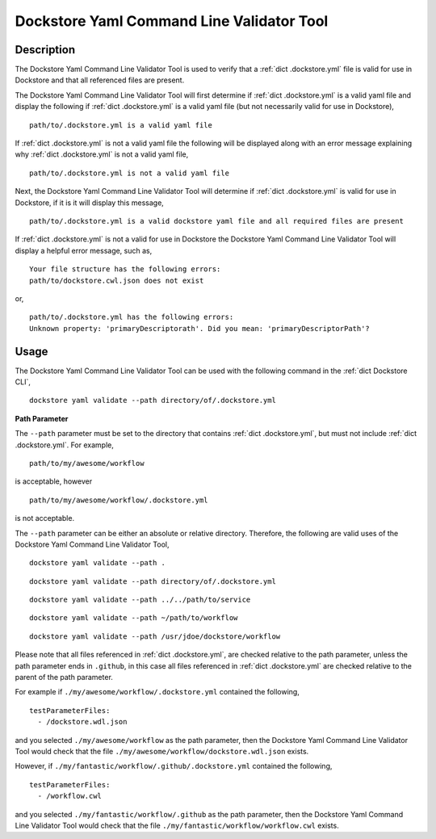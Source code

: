 Dockstore Yaml Command Line Validator Tool
==========================================

Description
-----------------

The Dockstore Yaml Command Line Validator Tool is used to verify that a :ref:`dict .dockstore.yml`
file is valid for use in Dockstore and that all referenced files are present.

The Dockstore Yaml Command Line Validator Tool will first determine if :ref:`dict .dockstore.yml`
is a valid yaml file and display the following if :ref:`dict .dockstore.yml` is a valid yaml file
(but not necessarily valid for use in Dockstore),

::

  path/to/.dockstore.yml is a valid yaml file


If :ref:`dict .dockstore.yml` is not a valid yaml file the following
will be displayed along with an error message explaining why :ref:`dict .dockstore.yml` is not a valid yaml file,

::

  path/to/.dockstore.yml is not a valid yaml file



Next, the Dockstore Yaml Command Line Validator Tool will determine if :ref:`dict .dockstore.yml`
is valid for use in Dockstore, if it is it will display this message,

::

  path/to/.dockstore.yml is a valid dockstore yaml file and all required files are present
  
If :ref:`dict .dockstore.yml` is not a valid for use in Dockstore
the Dockstore Yaml Command Line Validator Tool will display a helpful error message, such as,

::

  Your file structure has the following errors:
  path/to/dockstore.cwl.json does not exist

or,

::

  path/to/.dockstore.yml has the following errors:
  Unknown property: 'primaryDescriptorath'. Did you mean: 'primaryDescriptorPath'?

Usage
-----------------

The Dockstore Yaml Command Line Validator Tool can be used with the following command in the :ref:`dict Dockstore CLI`,

::

  dockstore yaml validate --path directory/of/.dockstore.yml

**Path Parameter**

The ``--path`` parameter must be set to the directory that contains :ref:`dict .dockstore.yml`, but must not include :ref:`dict .dockstore.yml`.
For example,

::

  path/to/my/awesome/workflow

is acceptable, however

::

  path/to/my/awesome/workflow/.dockstore.yml

is not acceptable.

The ``--path`` parameter can be either an absolute or relative directory. Therefore, the following are valid uses of the Dockstore Yaml Command Line Validator Tool,

::

  dockstore yaml validate --path .


::

  dockstore yaml validate --path directory/of/.dockstore.yml

::

  dockstore yaml validate --path ../../path/to/service

::

  dockstore yaml validate --path ~/path/to/workflow

::

  dockstore yaml validate --path /usr/jdoe/dockstore/workflow


Please note that all files referenced in :ref:`dict .dockstore.yml`,
are checked relative to the path parameter, unless the path parameter ends in ``.github``, in this case all files referenced in  :ref:`dict .dockstore.yml`
are checked relative to the parent of the path parameter.

For example if ``./my/awesome/workflow/.dockstore.yml`` contained the following,

::

  testParameterFiles:
    - /dockstore.wdl.json

and you selected ``./my/awesome/workflow`` as the path parameter, then the Dockstore Yaml Command Line Validator Tool would check that the file ``./my/awesome/workflow/dockstore.wdl.json`` exists.

However, if ``./my/fantastic/workflow/.github/.dockstore.yml`` contained the following,

::

  testParameterFiles:
    - /workflow.cwl

and you selected ``./my/fantastic/workflow/.github`` as the path parameter, then the Dockstore Yaml Command Line Validator Tool would check that the file ``./my/fantastic/workflow/workflow.cwl`` exists.

.. discourse::
    :topic_identifier: 5577